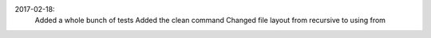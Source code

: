 .. :changelog:



2017-02-18:
   Added a whole bunch of tests
   Added the clean command
   Changed file layout from recursive to using from